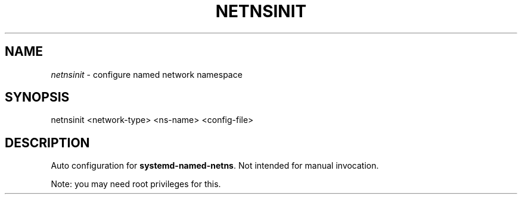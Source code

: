 .TH NETNSINIT "1" "January 2018" "netnsinit 0~20180117" "User Commands"
.SH NAME
\fInetnsinit\fR \- configure named network namespace
.SH SYNOPSIS
netnsinit <network\-type> <ns\-name> <config\-file>
.SH DESCRIPTION
Auto configuration for \fBsystemd\-named\-netns\fR. Not intended for manual invocation.
.PP
Note: you may need root privileges for this.
